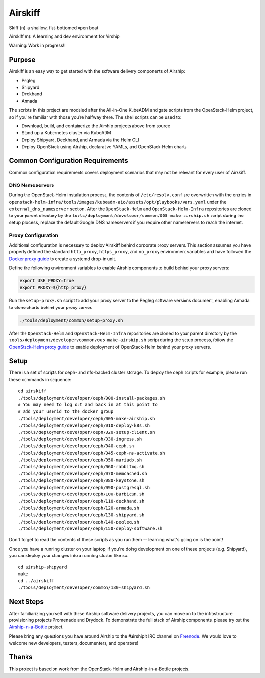 ========
Airskiff
========

Skiff (n): a shallow, flat-bottomed open boat

Airskiff (n): A learning and dev environment for Airship

Warning: Work in progress!!

Purpose
-------

Airskiff is an easy way to get started with the software delivery components
of Airship:

* Pegleg
* Shipyard
* Deckhand
* Armada

The scripts in this project are modeled after the All-in-One KubeADM and gate
scripts from the OpenStack-Helm project, so if you're familiar with those you're
halfway there.  The shell scripts can be used to:

* Download, build, and containerize the Airship projects above from source
* Stand up a Kubernetes cluster via KubeADM
* Deploy Shipyard, Deckhand, and Armada via the Helm CLI
* Deploy OpenStack using Airship, declarative YAMLs, and OpenStack-Helm charts

Common Configuration Requirements
---------------------------------

Common configuration requirements covers deployment scenarios that may not be
relevant for every user of Airskiff.

DNS Nameservers
~~~~~~~~~~~~~~~

During the OpenStack-Helm installation process, the contents of
``/etc/resolv.conf`` are overwritten with the entries in
``openstack-helm-infra/tools/images/kubeadm-aio/assets/opt/playbooks/vars.yaml``
under the ``external_dns_nameserver`` section. After the ``OpenStack-Helm`` and
``OpenStack-Helm-Infra`` repositories are cloned to your parent directory by
the ``tools/deployment/developer/common/005-make-airship.sh`` script during the
setup process, replace the default Google DNS nameservers if you require other
nameservers to reach the internet.

Proxy Configuration
~~~~~~~~~~~~~~~~~~~

Additional configuration is necessary to deploy Airskiff behind corporate proxy
servers. This section assumes you have properly defined the standard
``http_proxy``, ``https_proxy``, and ``no_proxy`` environment variables and
have followed the `Docker proxy guide`_ to create a systemd drop-in unit.

Define the following environment variables to enable Airship components to
build behind your proxy servers:

.. code-block:: bash

    export USE_PROXY=true
    export PROXY=${http_proxy}

Run the ``setup-proxy.sh`` script to add your proxy server to the Pegleg
software versions document, enabling Armada to clone charts behind your proxy
server.

.. code-block:: bash

    ./tools/deployment/common/setup-proxy.sh

After the ``OpenStack-Helm`` and ``OpenStack-Helm-Infra`` repositories are
cloned to your parent directory by the
``tools/deployment/developer/common/005-make-airship.sh`` script during the
setup process, follow the `OpenStack-Helm proxy guide`_ to enable deployment of
OpenStack-Helm behind your proxy servers.

Setup
-----

There is a set of scripts for ceph- and nfs-backed cluster storage.  To deploy
the ceph scripts for example, please run these commands in sequence:

::

  cd airskiff
  ./tools/deployment/developer/ceph/000-install-packages.sh
  # You may need to log out and back in at this point to
  # add your userid to the docker group
  ./tools/deployment/developer/ceph/005-make-airship.sh
  ./tools/deployment/developer/ceph/010-deploy-k8s.sh
  ./tools/deployment/developer/ceph/020-setup-client.sh
  ./tools/deployment/developer/ceph/030-ingress.sh
  ./tools/deployment/developer/ceph/040-ceph.sh
  ./tools/deployment/developer/ceph/045-ceph-ns-activate.sh
  ./tools/deployment/developer/ceph/050-mariadb.sh
  ./tools/deployment/developer/ceph/060-rabbitmq.sh
  ./tools/deployment/developer/ceph/070-memcached.sh
  ./tools/deployment/developer/ceph/080-keystone.sh
  ./tools/deployment/developer/ceph/090-postgresql.sh
  ./tools/deployment/developer/ceph/100-barbican.sh
  ./tools/deployment/developer/ceph/110-deckhand.sh
  ./tools/deployment/developer/ceph/120-armada.sh
  ./tools/deployment/developer/ceph/130-shipyard.sh
  ./tools/deployment/developer/ceph/140-pegleg.sh
  ./tools/deployment/developer/ceph/150-deploy-software.sh

Don't forget to read the contents of these scripts as you run them --
learning what's going on is the point!

Once you have a running cluster on your laptop, if you're
doing development on one of these projects (e.g. Shipyard), you can
deploy your changes into a running cluster like so:

::

  cd airship-shipyard
  make
  cd ../airskiff
  ./tools/deployment/developer/common/130-shipyard.sh


Next Steps
----------

After familiarizing yourself with these Airship software delivery projects, you
can move on to the infrastructure provisioning projects Promenade and Drydock.
To demonstrate the full stack of Airship components, please try out the
`Airship-in-a-Bottle <https://github.com/openstack/airship-in-a-bottle>`_
project.

Please bring any questions you have around Airship to the #airshipit IRC
channel on `Freenode <https://webchat.freenode.net>`_.  We would love to welcome
new developers, testers, documenters, and operators!

Thanks
------

This project is based on work from the OpenStack-Helm and Airship-in-a-Bottle
projects.

.. _Docker proxy guide: https://docs.docker.com/config/daemon/systemd/
    #httphttps-proxy

.. _OpenStack-Helm proxy guide: https://docs.openstack.org/openstack-helm/
    latest/install/common-requirements.html#proxy-configuration
